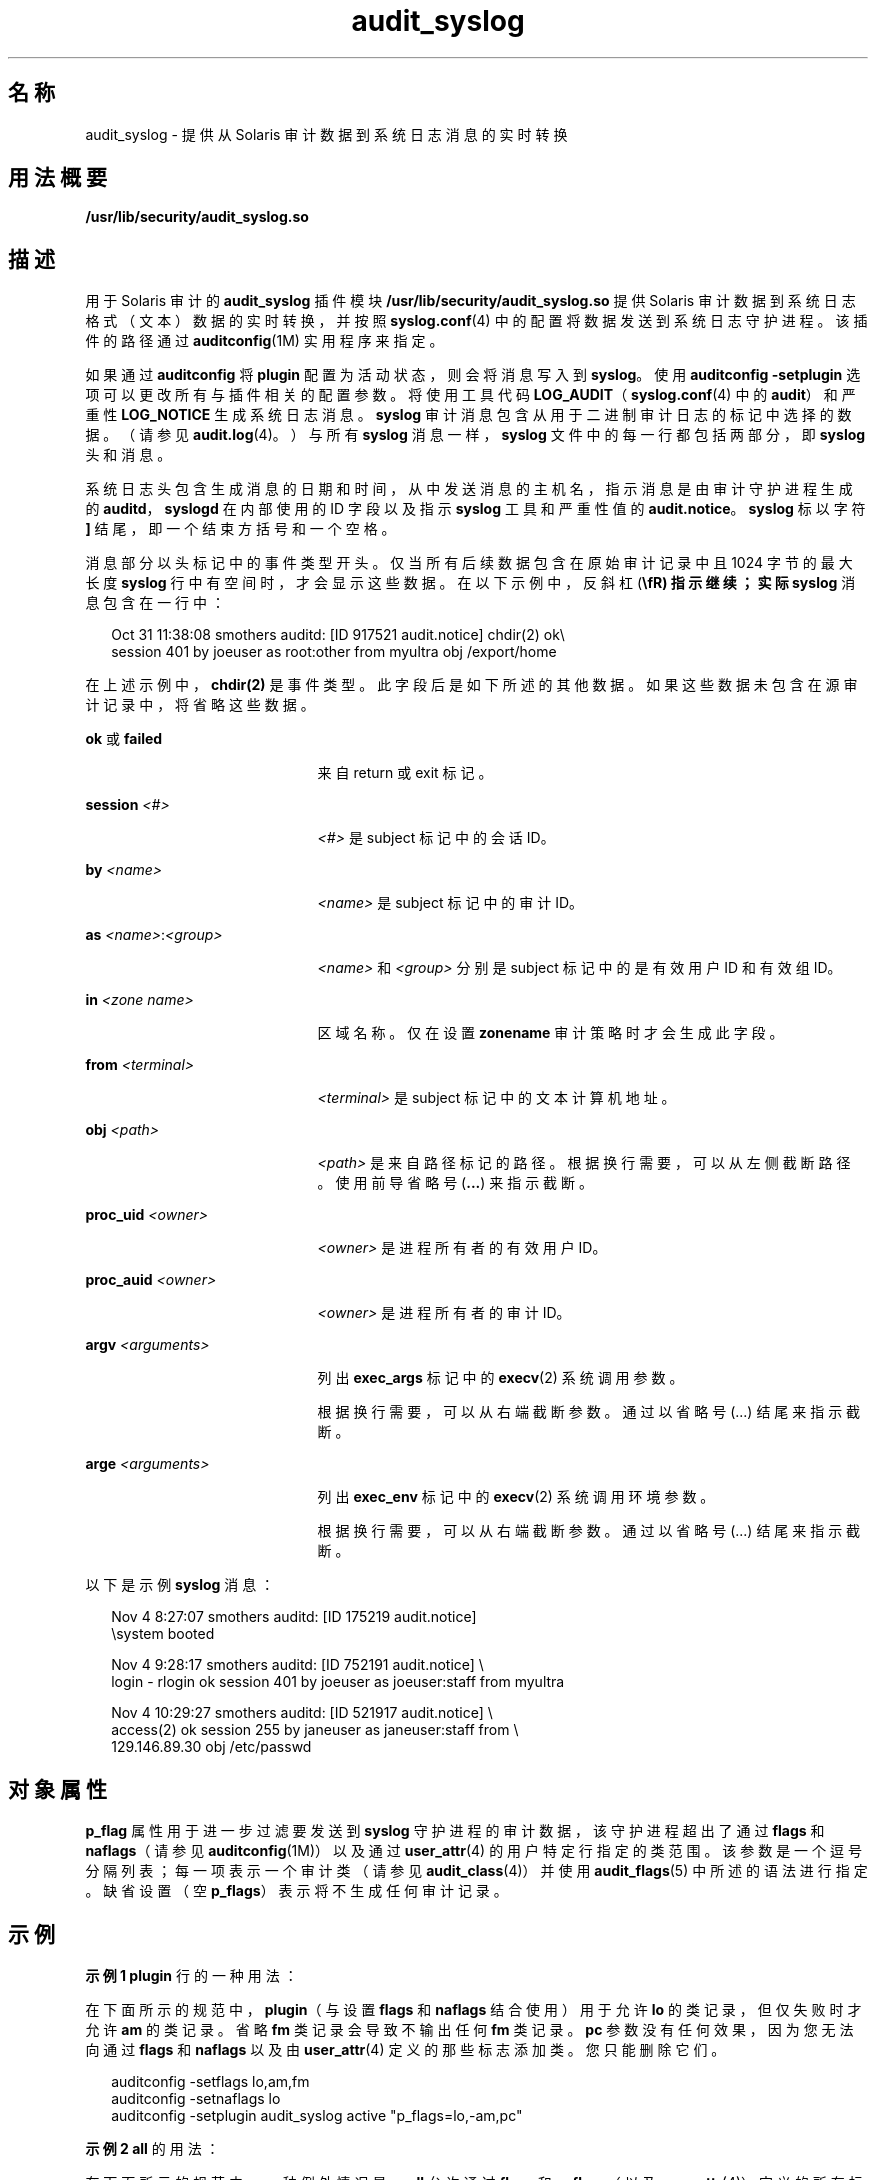 '\" te
.\" Copyright (c) 2008, 2015, Oracle and/or its affiliates.All rights reserved.
.TH audit_syslog 5 "2015 年 3 月 19 日" "SunOS 5.11" "标准、环境和宏"
.SH 名称
audit_syslog \- 提供从 Solaris 审计数据到系统日志消息的实时转换
.SH 用法概要
.LP
.nf
\fB/usr/lib/security/audit_syslog.so\fR
.fi

.SH 描述
.sp
.LP
用于 Solaris 审计的 \fBaudit_syslog\fR 插件模块 \fB/usr/lib/security/audit_syslog.so\fR 提供 Solaris 审计数据到系统日志格式（文本）数据的实时转换，并按照 \fBsyslog.conf\fR(4) 中的配置将数据发送到系统日志守护进程。该插件的路径通过 \fBauditconfig\fR(1M) 实用程序来指定。
.sp
.LP
如果通过 \fBauditconfig\fR 将 \fBplugin\fR 配置为活动状态，则会将消息写入到 \fBsyslog\fR。使用 \fBauditconfig\fR \fB-setplugin\fR 选项可以更改所有与插件相关的配置参数。将使用工具代码 \fBLOG_AUDIT\fR（\fBsyslog.conf\fR(4) 中的 \fBaudit\fR）和严重性 \fBLOG_NOTICE\fR 生成系统日志消息。\fBsyslog\fR 审计消息包含从用于二进制审计日志的标记中选择的数据。（请参见 \fBaudit.log\fR(4)。）与所有 \fBsyslog\fR 消息一样，\fBsyslog\fR 文件中的每一行都包括两部分，即 \fBsyslog\fR 头和消息。
.sp
.LP
系统日志头包含生成消息的日期和时间，从中发送消息的主机名，指示消息是由审计守护进程生成的 \fBauditd\fR，\fBsyslogd\fR 在内部使用的 ID 字段以及指示 \fBsyslog\fR 工具和严重性值的 \fBaudit.notice\fR。\fBsyslog\fR 标以字符 \fB]\fR 结尾，即一个结束方括号和一个空格。
.sp
.LP
消息部分以头标记中的事件类型开头。仅当所有后续数据包含在原始审计记录中且 1024 字节的最大长度 \fBsyslog\fR 行中有空间时，才会显示这些数据。在以下示例中，反斜杠 (\fB\\fR) 指示继续；实际 \fBsyslog\fR 消息包含在一行中：
.sp
.in +2
.nf
Oct 31 11:38:08 smothers auditd: [ID 917521 audit.notice] chdir(2) ok\e
session 401 by joeuser as root:other from myultra obj /export/home
.fi
.in -2
.sp

.sp
.LP
在上述示例中，\fBchdir(2)\fR 是事件类型。此字段后是如下所述的其他数据。如果这些数据未包含在源审计记录中，将省略这些数据。
.sp
.ne 2
.mk
.na
\fB\fBok\fR 或 \fBfailed\fR\fR
.ad
.RS 21n
.rt  
来自 return 或 exit 标记。
.RE

.sp
.ne 2
.mk
.na
\fB\fBsession \fI<#>\fR\fR\fR
.ad
.RS 21n
.rt  
\fI<#>\fR 是 subject 标记中的会话 ID。
.RE

.sp
.ne 2
.mk
.na
\fB\fBby \fI<name>\fR\fR\fR
.ad
.RS 21n
.rt  
\fI<name>\fR 是 subject 标记中的审计 ID。
.RE

.sp
.ne 2
.mk
.na
\fB\fBas \fI<name>\fR:\fI<group>\fR\fR\fR
.ad
.RS 21n
.rt  
\fI<name>\fR 和 \fI<group>\fR 分别是 subject 标记中的是有效用户 ID 和有效组 ID。
.RE

.sp
.ne 2
.mk
.na
\fB\fBin\fR \fI<zone name>\fR\fR
.ad
.RS 21n
.rt  
区域名称。仅在设置 \fBzonename\fR 审计策略时才会生成此字段。
.RE

.sp
.ne 2
.mk
.na
\fB\fBfrom \fI<terminal>\fR\fR\fR
.ad
.RS 21n
.rt  
\fI<terminal>\fR 是 subject 标记中的文本计算机地址。
.RE

.sp
.ne 2
.mk
.na
\fB\fBobj \fI<path>\fR\fR\fR
.ad
.RS 21n
.rt  
\fI<path>\fR 是来自路径标记的路径。根据换行需要，可以从左侧截断路径。使用前导省略号 (\fB\&...\fR) 来指示截断。
.RE

.sp
.ne 2
.mk
.na
\fB\fBproc_uid \fI<owner>\fR\fR\fR
.ad
.RS 21n
.rt  
\fI<owner>\fR 是进程所有者的有效用户 ID。
.RE

.sp
.ne 2
.mk
.na
\fB\fBproc_auid \fI<owner>\fR\fR\fR
.ad
.RS 21n
.rt  
\fI<owner>\fR 是进程所有者的审计 ID。
.RE

.sp
.ne 2
.mk
.na
\fB\fBargv \fI<arguments>\fR\fR\fR
.ad
.RS 21n
.rt  
列出 \fBexec_args\fR 标记中的 \fBexecv\fR(2) 系统调用参数。
.sp
根据换行需要，可以从右端截断参数。通过以省略号 (...) 结尾来指示截断。
.RE

.sp
.ne 2
.mk
.na
\fB\fBarge \fI<arguments>\fR\fR\fR
.ad
.RS 21n
.rt  
列出 \fBexec_env\fR 标记中的 \fBexecv\fR(2) 系统调用环境参数。
.sp
根据换行需要，可以从右端截断参数。通过以省略号 (...) 结尾来指示截断。
.RE

.sp
.LP
以下是示例 \fBsyslog\fR 消息：
.sp
.in +2
.nf
Nov  4  8:27:07 smothers auditd: [ID 175219 audit.notice] 
\esystem booted

Nov  4  9:28:17 smothers auditd: [ID 752191 audit.notice] \e
login - rlogin ok session 401 by joeuser as joeuser:staff from myultra

Nov  4 10:29:27 smothers auditd: [ID 521917 audit.notice] \e
access(2) ok session 255 by janeuser as janeuser:staff from  \e
129.146.89.30 obj /etc/passwd
.fi
.in -2
.sp

.SH 对象属性
.sp
.LP
\fBp_flag\fR 属性用于进一步过滤要发送到 \fBsyslog\fR 守护进程的审计数据，该守护进程超出了通过 \fBflags\fR 和 \fBnaflags\fR（请参见\fBauditconfig\fR(1M)）以及通过 \fBuser_attr\fR(4) 的用户特定行指定的类范围。该参数是一个逗号分隔列表；每一项表示一个审计类（请参见 \fBaudit_class\fR(4)）并使用 \fBaudit_flags\fR(5) 中所述的语法进行指定。缺省设置（空 \fBp_flags\fR）表示将不生成任何审计记录。
.SH 示例
.LP
\fB示例 1 \fR\fBplugin\fR 行的一种用法：
.sp
.LP
在下面所示的规范中，\fBplugin\fR（与设置 \fBflags\fR 和 \fBnaflags\fR 结合使用）用于允许 \fBlo\fR 的类记录，但仅失败时才允许 \fBam\fR 的类记录。省略 \fBfm\fR 类记录会导致不输出任何 \fBfm\fR 类记录。\fBpc\fR 参数没有任何效果，因为您无法向通过 \fBflags\fR 和 \fBnaflags\fR 以及由 \fBuser_attr\fR(4) 定义的那些标志添加类。您只能删除它们。

.sp
.in +2
.nf
auditconfig -setflags lo,am,fm
auditconfig -setnaflags lo
auditconfig -setplugin audit_syslog active "p_flags=lo,-am,pc"
.fi
.in -2
.sp

.LP
\fB示例 2 \fR\fBall\fR 的用法：
.sp
.LP
在下面所示的规范中，一种例外情况是，\fBall\fR 允许通过 \fBflags\fR 和 \fBnaflags\fR（以及 \fBuser_attr\fR(4)）定义的所有标志。该例外情况是 \fBam\fR 元类，它等同于 \fBss,as,ua\fR，后者修改为可输出所有 \fBua\fR 事件但仅限 \fBss\fR 和 \fBas\fR 的失败事件。

.sp
.in +2
.nf
auditconfig -setflags lo,am
auditconfig -setnaflags lo
auditconfig -setplugin audit_syslog active "p_flags=all,^+ss,^+as"
.fi
.in -2
.sp

.sp
.LP
在此示例中，\fBss\fR 或 \fBas\fR 类（可能有多个类包含这两个类）中的一些成功审计事件可能仍会显示在 \fBsyslog\fR 输出中。

.SH 属性
.sp
.LP
有关以下属性的说明，请参见 \fBattributes\fR(5)：
.sp

.sp
.TS
tab() box;
cw(2.75i) |cw(2.75i) 
lw(2.75i) |lw(2.75i) 
.
属性类型\fB\fR属性值\fB\fR
_
MT 级别MT-Safe（MT 安全）
_
接口稳定性请参见下文。
.TE

.sp
.LP
消息格式和消息内容是 "Uncommitted"（未确定）。配置参数是 "Committed"（已确定）。
.SH 另请参见
.sp
.LP
\fBauditconfig\fR(1M)、\fBauditd\fR(1M)、\fBaudit_class\fR(4)、\fBsyslog.conf\fR(4)、\fBuser_attr\fR(4)、\fBattributes\fR(5)、\fBaudit_flags\fR(5)
.sp
.LP
\fI《Managing Auditing in Oracle Solaris 11.3》\fR
.SH 附注
.sp
.LP
激活 \fBaudit_syslog\fR \fBplugin\fR 要求 \fB/etc/syslog.conf\fR 配置为将工具 \fBaudit\fR 和严重性 \fBnotice\fR 或更高级别的 \fBsyslog\fR 消息存储在适用于 Solaris 审计记录的文件中。\fBsyslog.conf\fR 中此类行的一个示例为：
.sp
.in +2
.nf
audit.notice                /var/audit/audit.log
.fi
.in -2
.sp

.sp
.LP
\fBsyslog\fR 中的消息将通过 UDP 发送到远程 \fBsyslog\fR 服务器，这种方式并不能保证送达或确保按正确顺序收到消息。
.sp
.LP
如果使用为 \fBplugin\fR 行指定的参数导致未预选任何类，则将通过 \fBsyslog\fR 警报以及 \fBLOG_DAEMON\fR 工具代码报告错误。
.sp
.LP
\fBaudit_syslog\fR(5) 未取代 \fBaudit_binfile\fR(5) 或 \fBaudit_remote\fR(5)。\fBsyslog\fR 消息中包括有限的标记集。可以使用审计迹文件 (\fBaudit.log\fR(4)) 获取完整的审计记录。
.sp
.LP
\fBsyslog\fR 头中的时间字段由 \fBsyslog\fR(3C) 生成，仅与二进制审计日志中给定的时间近似。通常，时间字段显示同一整秒，或者最多相差几秒。
